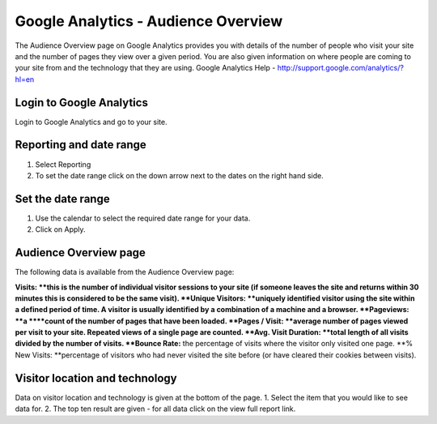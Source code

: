 
Google Analytics - Audience Overview
======================================================================================================

The Audience Overview page on Google Analytics provides you with details of the number of people who visit your site and the number of pages they view over a given period. You are also given information on where people are coming to your site from and the technology that they are using.
Google Analytics Help - http://support.google.com/analytics/?hl=en	

Login to Google Analytics
-------------------------------------------------------------------------------------------

.. image:: images/Google_Analytics_-_Audience_Overview/media_1392028816884.png
   :align: center
   

Login to Google Analytics and go to your site. 


Reporting and date range
-------------------------------------------------------------------------------------------

.. image:: images/Google_Analytics_-_Audience_Overview/media_1392028866207.png
   :align: center
   

1. Select Reporting
2. To set the date range click on the down arrow next to the dates on the right hand side. 


Set the date range
-------------------------------------------------------------------------------------------

.. image:: images/Google_Analytics_-_Audience_Overview/media_1392028960342.png
   :align: center
   

1. Use the calendar to select the required date range for your data.
2. Click on Apply.


Audience Overview page
-------------------------------------------------------------------------------------------

.. image:: images/Google_Analytics_-_Audience_Overview/Audience_Overview_-_Google_Analytics_2014-02-10_10-49-14.png
   :align: center
   

The following data is available from the Audience Overview page:

**Visits: **this is the number of individual visitor sessions to your site (if someone leaves the site and returns within 30 minutes this is considered to be the same visit).
**Unique Visitors: **uniquely identified visitor using the site within a defined period of time. A visitor is usually identified by a combination of a machine and a browser.
**Pageviews: **a ****count of the number of pages that have been loaded. 
**Pages / Visit: **average number of pages viewed per visit to your site. Repeated views of a single page are counted. 
**Avg. Visit Duration: **total length of all visits divided by the number of visits.
**Bounce Rate:** the percentage of visits where the visitor only visited one page. 
**% New Visits: **percentage of visitors who had never visited the site before (or have cleared their cookies between visits).


Visitor location and technology
-------------------------------------------------------------------------------------------

.. image:: images/Google_Analytics_-_Audience_Overview/media_1392029461943.png
   :align: center
   

Data on visitor location and technology is given at the bottom of the page.
1. Select the item that you would like to see data for.
2. The top ten result are given - for all data click on the view full report link. 


